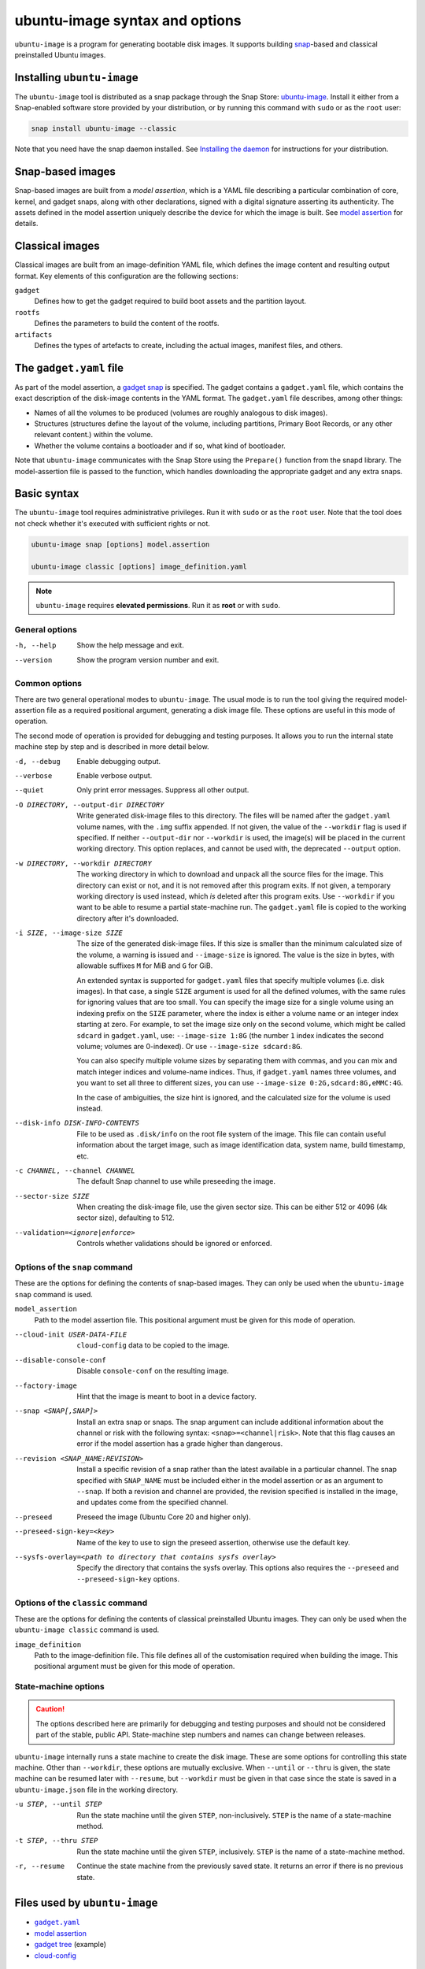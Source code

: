 ubuntu-image syntax and options
===============================

``ubuntu-image`` is a program for generating bootable disk images. It supports building snap_-based and classical preinstalled Ubuntu images.


Installing ``ubuntu-image``
---------------------------

The ``ubuntu-image`` tool is distributed as a snap package through the Snap Store: `ubuntu-image <https://snapcraft.io/ubuntu-image>`_. Install it either from a Snap-enabled software store provided by your distribution, or by running this command with ``sudo`` or as the ``root`` user:

.. code-block::

    snap install ubuntu-image --classic

Note that you need have the snap daemon installed. See `Installing the daemon <https://snapcraft.io/docs/installing-snapd>`_ for instructions for your distribution.


Snap-based images
-----------------

Snap-based images are built from a *model assertion*, which is a YAML file describing a particular combination of core, kernel, and gadget snaps, along with other declarations, signed with a digital signature asserting its authenticity.  The assets defined in the model assertion uniquely describe the device for which the image is built. See `model assertion`_ for details.


Classical images
----------------

Classical images are built from an image-definition YAML file, which defines the image content and resulting output format. Key elements of this configuration are the following sections:

``gadget``
    Defines how to get the gadget required to build boot assets and the partition layout.

``rootfs``
    Defines the parameters to build the content of the rootfs.

``artifacts``
    Defines the types of artefacts to create, including the actual images, manifest files, and others.


The ``gadget.yaml`` file
------------------------

As part of the model assertion, a `gadget snap`_ is specified.  The gadget contains a ``gadget.yaml`` file, which contains the exact description of the disk-image contents in the YAML format.  The ``gadget.yaml`` file describes, among other things:

* Names of all the volumes to be produced (volumes are roughly analogous to disk images).

* Structures (structures define the layout of the volume, including partitions, Primary Boot Records, or any other relevant content.) within the volume.

* Whether the volume contains a bootloader and if so, what kind of bootloader.

Note that ``ubuntu-image`` communicates with the Snap Store using the ``Prepare()`` function from the snapd library.  The model-assertion file is passed to the function, which handles downloading the appropriate gadget and any extra snaps.


Basic syntax
------------

The ``ubuntu-image`` tool requires administrative privileges. Run it with ``sudo`` or as the ``root`` user. Note that the tool does not check whether it's executed with sufficient rights or not.

.. code-block:: yaml

    ubuntu-image snap [options] model.assertion

    ubuntu-image classic [options] image_definition.yaml

.. note:: ``ubuntu-image`` requires **elevated permissions**. Run it as **root** or with ``sudo``.

General options
~~~~~~~~~~~~~~~

-h, --help
    Show the help message and exit.

--version
    Show the program version number and exit.


Common options
~~~~~~~~~~~~~~

There are two general operational modes to ``ubuntu-image``.  The usual mode is to run the tool giving the required model-assertion file as a required positional argument, generating a disk image file.  These options are useful in this mode of operation.

The second mode of operation is provided for debugging and testing purposes. It allows you to run the internal state machine step by step and is described in more detail below.

-d, --debug
    Enable debugging output.

--verbose
    Enable verbose output.

--quiet
    Only print error messages. Suppress all other output.

-O DIRECTORY, --output-dir DIRECTORY
    Write generated disk-image files to this directory.  The files will be named after the ``gadget.yaml`` volume names, with the ``.img`` suffix appended.  If not given, the value of the ``--workdir`` flag is used if specified.  If neither ``--output-dir`` nor ``--workdir`` is used, the image(s) will be placed in the current working directory.  This option replaces, and cannot be used with, the deprecated ``--output`` option.

-w DIRECTORY, --workdir DIRECTORY
    The working directory in which to download and unpack all the source files for the image.  This directory can exist or not, and it is not removed after this program exits.  If not given, a temporary working directory is used instead, which *is* deleted after this program exits.  Use ``--workdir`` if you want to be able to resume a partial state-machine run.  The ``gadget.yaml`` file is copied to the working directory after it's downloaded.

-i SIZE, --image-size SIZE
    The size of the generated disk-image files.  If this size is smaller than the minimum calculated size of the volume, a warning is issued and ``--image-size`` is ignored.  The value is the size in bytes, with allowable suffixes ``M`` for MiB and ``G`` for GiB.

    An extended syntax is supported for ``gadget.yaml`` files that specify multiple volumes (i.e. disk images).  In that case, a single ``SIZE`` argument is used for all the defined volumes, with the same rules for ignoring values that are too small.  You can specify the image size for a single volume using an indexing prefix on the ``SIZE`` parameter, where the index is either a volume name or an integer index starting at zero. For example, to set the image size only on the second volume, which might be called ``sdcard`` in ``gadget.yaml``, use: ``--image-size 1:8G`` (the number ``1`` index indicates the second volume; volumes are 0-indexed). Or use ``--image-size sdcard:8G``.

    You can also specify multiple volume sizes by separating them with commas, and you can mix and match integer indices and volume-name indices.  Thus, if ``gadget.yaml`` names three volumes, and you want to set all three to different sizes, you can use ``--image-size 0:2G,sdcard:8G,eMMC:4G``.

    In the case of ambiguities, the size hint is ignored, and the calculated size for the volume is used instead.

--disk-info DISK-INFO-CONTENTS
    File to be used as ``.disk/info`` on the root file system of the image.  This file can contain useful information about the target image, such as image identification data, system name, build timestamp, etc.

-c CHANNEL, --channel CHANNEL
    The default Snap channel to use while preseeding the image.

--sector-size SIZE
    When creating the disk-image file, use the given sector size.  This can be either 512 or 4096 (4k sector size), defaulting to 512.

--validation=<ignore|enforce>
    Controls whether validations should be ignored or enforced.


Options of the ``snap`` command
~~~~~~~~~~~~~~~~~~~~~~~~~~~~~~~

These are the options for defining the contents of snap-based images.  They can only be used when the ``ubuntu-image snap`` command is used.

``model_assertion``
    Path to the model assertion file.  This positional argument must be given for this mode of operation.

--cloud-init USER-DATA-FILE
    ``cloud-config`` data to be copied to the image.

--disable-console-conf
    Disable ``console-conf`` on the resulting image.

--factory-image
    Hint that the image is meant to boot in a device factory.

--snap <SNAP[,SNAP]>
    Install an extra snap or snaps.  The snap argument can include additional information about the channel or risk with the following syntax: ``<snap>=<channel|risk>``. Note that this flag causes an error if the model assertion has a grade higher than dangerous.

--revision <SNAP_NAME:REVISION>
    Install a specific revision of a snap rather than the latest available in a particular channel. The snap specified with ``SNAP_NAME`` must be included either in the model assertion or as an argument to ``--snap``. If both a revision and channel are provided, the revision specified is installed in the image, and updates come from the specified channel.

--preseed
    Preseed the image (Ubuntu Core 20 and higher only).

--preseed-sign-key=<key>
    Name of the key to use to sign the preseed assertion, otherwise use the default key.

--sysfs-overlay=<path to directory that contains sysfs overlay>
    Specify the directory that contains the sysfs overlay. This options also requires the ``--preseed`` and ``--preseed-sign-key`` options.

Options of the ``classic`` command
~~~~~~~~~~~~~~~~~~~~~~~~~~~~~~~~~~

These are the options for defining the contents of classical preinstalled Ubuntu images. They can only be used when the ``ubuntu-image classic`` command is used.

``image_definition``
    Path to the image-definition file. This file defines all of the customisation required when building the image. This positional argument must be given for this mode of operation.


State-machine options
~~~~~~~~~~~~~~~~~~~~~

.. caution:: The options described here are primarily for debugging and testing purposes and should not be considered part of the stable, public API.  State-machine step numbers and names can change between releases.

``ubuntu-image`` internally runs a state machine to create the disk image. These are some options for controlling this state machine.  Other than ``--workdir``, these options are mutually exclusive.  When ``--until`` or ``--thru`` is given, the state machine can be resumed later with ``--resume``, but ``--workdir`` must be given in that case since the state is saved in a ``ubuntu-image.json`` file in the working directory.

-u STEP, --until STEP
    Run the state machine until the given ``STEP``, non-inclusively.  ``STEP`` is the name of a state-machine method.

-t STEP, --thru STEP
    Run the state machine until the given ``STEP``, inclusively.  ``STEP`` is the name of a state-machine method.

-r, --resume
    Continue the state machine from the previously saved state.  It returns an error if there is no previous state.


Files used by ``ubuntu-image``
------------------------------

* |gadgetyaml|_
* `model assertion`_
* `gadget tree`_ (example)
* `cloud-config`_


Environment variable
--------------------

The following environment variable is recognised by ``ubuntu-image``.

``UBUNTU_IMAGE_PRESERVE_UNPACK``
    When set, the variable specifies the directory for preserving a pristine copy of the unpacked gadget contents.  The directory must exist, and an ``unpack`` directory will be created under this directory.  The full contents of the ``<workdir>/unpack`` directory after the ``snap prepare-image`` sub-command has run is copied here.


.. |gadgetyaml| replace:: ``gadget.yaml``

.. LINKS

.. _snap: http://snapcraft.io/
.. _gadget snap: https://snapcraft.io/docs/the-gadget-snap
.. _gadget tree: https://github.com/snapcore/pc-gadget
.. _image_definition.yaml: https://github.com/canonical/ubuntu-image/tree/main/internal/imagedefinition#readme
.. _gadgetyaml: https://forum.snapcraft.io/t/gadget-snaps/696
.. _model assertion: https://ubuntu.com/core/docs/reference/assertions/model
.. _gadget tree: https://github.com/snapcore/pc-gadget
.. _cloud-config: https://help.ubuntu.com/community/CloudInit
